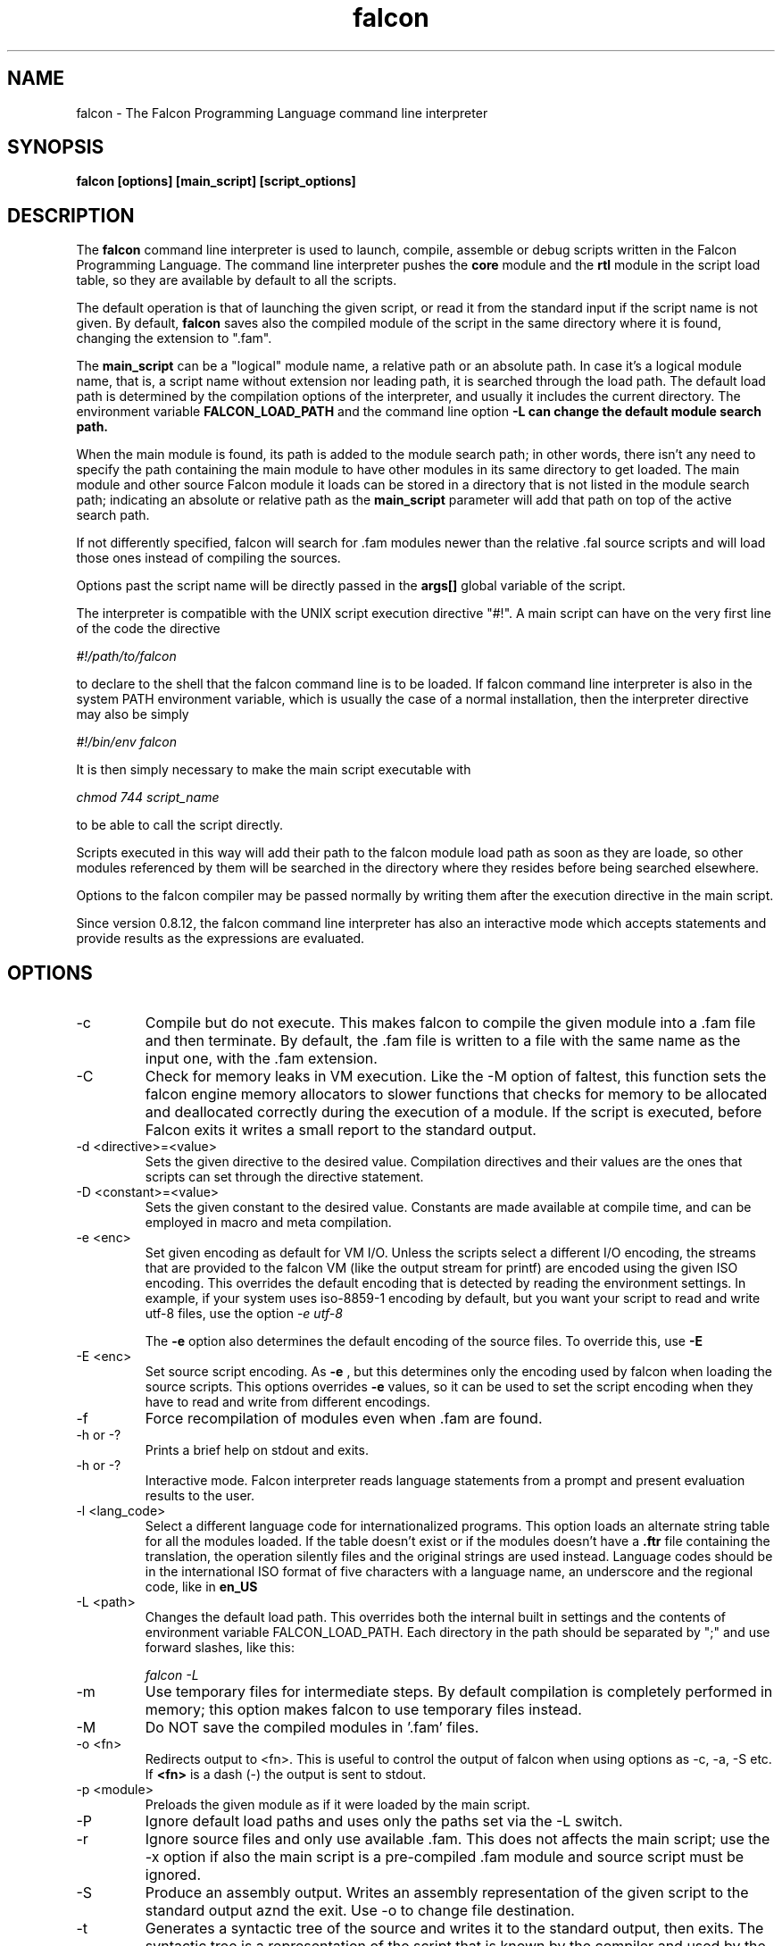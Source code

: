.\" Process this file with
.\" groff -man -Tascii falcon.1
.\"
.TH falcon 1 "April 2007" "Falcon toolset" "Falcon User Manuals"
.SH NAME

falcon \- The Falcon Programming Language command line interpreter

.SH SYNOPSIS

.B falcon [options] [main_script] [script_options]

.SH DESCRIPTION

The
.B falcon
command line interpreter is used to launch, compile,
assemble or debug scripts written in the Falcon
Programming Language. The command line interpreter
pushes the
.B core
module and the
.B rtl
module in the script load table, so they are available by default
to all the scripts.

The default operation is that of launching the given script,
or read it from the standard input if the script name is not
given. By default,
.B falcon
saves also the compiled module of the script in the same
directory where it is found, changing the extension
to ".fam".

The
.B main_script
can be a "logical" module name, a relative path or an
absolute path. In case it's a logical module name, that
is, a script name without extension nor leading path,
it is searched through the load path. The default load
path is determined by the compilation options of the
interpreter, and usually it includes the current
directory. The environment variable
.B FALCON_LOAD_PATH
and the command line option
.B \-L can change the default module search path.

When the main module is found, its path is added
to the module search path; in other words, there
isn't any need to specify the path containing
the main module to have other modules in its same
directory to get loaded. The main module and
other source Falcon module it loads can be
stored in a directory that is not listed in the
module search path; indicating an absolute
or relative path as the
.B main_script
parameter will add that path on top of the
active search path.

If not differently specified, falcon will search for .fam
modules newer than the relative .fal source scripts
and will load those ones instead of compiling the sources.

Options past the script name will be directly
passed in the
.B args[]
global variable of the script.

The interpreter is compatible with the UNIX script execution directive "#!".
A main script can have on the very first line of the code the directive

.I #!/path/to/falcon

to declare to the shell that the falcon command line is to be loaded.
If falcon command line interpreter is also in the system PATH environment
variable, which is usually the case of a normal installation, then the
interpreter directive may also be simply

.I #!/bin/env falcon

It is then simply necessary to make the main script executable with

.I "chmod 744 script_name"

to be able to call the script directly.

Scripts executed in this way will add their path to the falcon module
load path as soon as they are loade, so other modules referenced by
them will be searched in the directory where they resides before
being searched elsewhere.

Options to the falcon compiler
may be passed normally by writing them after the execution directive
in the main script.

Since version 0.8.12, the falcon command line interpreter has
also an interactive mode which accepts statements and provide
results as the expressions are evaluated.


.SH OPTIONS

.IP \-c
Compile but do not execute. This makes falcon to compile
the given module into a .fam file and then terminate.
By default, the .fam file is written to a file with
the same name as the input one, with the .fam extension.
.IP \-C
Check for memory leaks in VM execution. Like the \-M option of
faltest, this function sets the falcon engine memory allocators
to slower functions that checks for memory to be allocated and
deallocated correctly during the execution of a module. If the script
is executed, before Falcon exits it writes a small report to the
standard output.
.IP "\-d <directive>=<value>"
Sets the given directive to the desired value. Compilation directives
and their values are the ones that scripts can set through the
directive statement.
.IP "\-D <constant>=<value>"
Sets the given constant to the desired value. Constants are made
available at compile time, and can be employed
in macro and meta compilation.
.IP \-e\ <enc>
Set given encoding as default for VM I/O. Unless the scripts
select a different I/O encoding, the streams that are provided
to the falcon VM (like the output stream for printf) are encoded
using the given ISO encoding. This overrides the default encoding
that is detected by reading the environment settings. In example,
if your system uses iso\-8859\-1 encoding by default, but you want
your script to read and write utf\-8 files, use the option
.I "\-e utf\-8"

The
.B \-e
option also determines the default encoding of the source
files. To override this, use
.B \-E
.
.IP \-E\ <enc>
Set source script encoding. As
.B \-e
, but this determines only the encoding used by falcon when
loading the source scripts. This options overrides
.B \-e
values, so it can be used to set the script encoding
when they have to read and write from different encodings.
.IP \-f
Force recompilation of modules even when .fam are found.
.IP "\-h or \-?"
Prints a brief help on stdout and exits.
.IP "\-h or \-?"
Interactive mode. Falcon interpreter reads language statements
from a prompt and present evaluation results to the user.
.IP "\-l <lang_code>"
Select a different language code for internationalized programs.
This option loads an alternate string table for all the modules
loaded. If the table doesn't exist or if the modules doesn't have a
.B \.ftr
file containing the translation, the operation silently files
and the original strings are used instead. Language codes should
be in the international ISO format of five characters with a language
name, an underscore and the regional code, like in
.B en_US
.
.IP "\-L <path>"
Changes the default load path. This overrides both the internal
built in settings and the contents of environment variable
FALCON_LOAD_PATH. Each directory in the path should be separated
by ";" and use forward slashes, like this:

.I "falcon \-L \"./;/usr/share/falcon_mod;./myapp\""

.IP \-m
Use temporary files for intermediate steps. By default
compilation is completely performed in memory; this option
makes falcon to use temporary files instead.
.IP \-M
Do NOT save the compiled modules in '.fam' files.

.IP \-o\ <fn>
Redirects output to <fn>. This is useful to control the output of falcon
when using options as \-c, \-a, \-S etc.
If
.B <fn>
is a dash (\-) the output is sent to stdout.
.IP \-p\ <module>
Preloads the given module as if it were loaded by the main script.
.IP \-P
Ignore default load paths and uses only the paths set via the \-L switch.
.IP \-r
Ignore source files and only use available .fam. This does not affects the main script;
use the \-x option if also the main script is a pre\-compiled .fam module and source
script must be ignored.
.IP \-S
Produce an assembly output. Writes an assembly representation of the given
script to the standard output aznd the exit. Use \-o to change file destination.
.IP \-t
Generates a syntactic tree of the source and writes it to the standard output,
then exits. The syntactic tree is a representation of the script that is known
by the compiler and used by the generators to create the final code. This option
is useful when debugging the compiler and to test for the correct working of
optimization algorithm.
.IP \-T
Force input parsing as .ftd (Falcon Template Document). Normally, only files ending with
".ftd" (case sensitive) are parsed as template document; when this switch is selected,
the input is treated as a template document regardless of its name.
.IP \-v
Prints copyright notice and version and exits.
.IP \-w
After execution, requires the user to confirm program termination by pressing <enter>.
This helps in point & click environments, where Falcon window is closed as
soon as the program terminates.
.IP \-x
Executes a pre\-compiled .fam module.
.IP \-y
Creates a template file for internationalization.
This option creates a single .ftt file from a single source, .fam
module or binary module. By default, the name of the template is the same as
the module plus ".temp.ftt" added at the end; it is possible to change the
destination template file using the
.B "\-o"
option.

.SH FILES

.I /usr/lib/libfalcon_engine.so
.RS
Default location of the Falcon Engine loadable module.
.RE

.I /usr/lib/falcon
.RS
Default directory containing Falcon binary modules.
.RE

.SH ENVIRONMENT

.IP FALCON_LOAD_PATH
Default search path for modules loaded by the scripts.

.IP FALCON_SRC_ENCODING
Default encoding for the source scripts loaded by falcon (when
different from the system default).

.IP FALCON_VM_ENCODING
Default encoding for the VM I/O streams (when different
from system default).

.SH AUTHOR

Giancarlo Niccolai <gc@falconpl.org>

.SH "SEE ALSO"

.BR falrun (1)
.BR faldisass (1)
.BR fallc.fal (1)

.SH LICENSE
This document is released under the "GNU Free Documentation License, version 1.2".
On Debian systems, the complete text of the Free Documentation License, version 1.2,
can be found in /usr/share/common\-licenses/.


